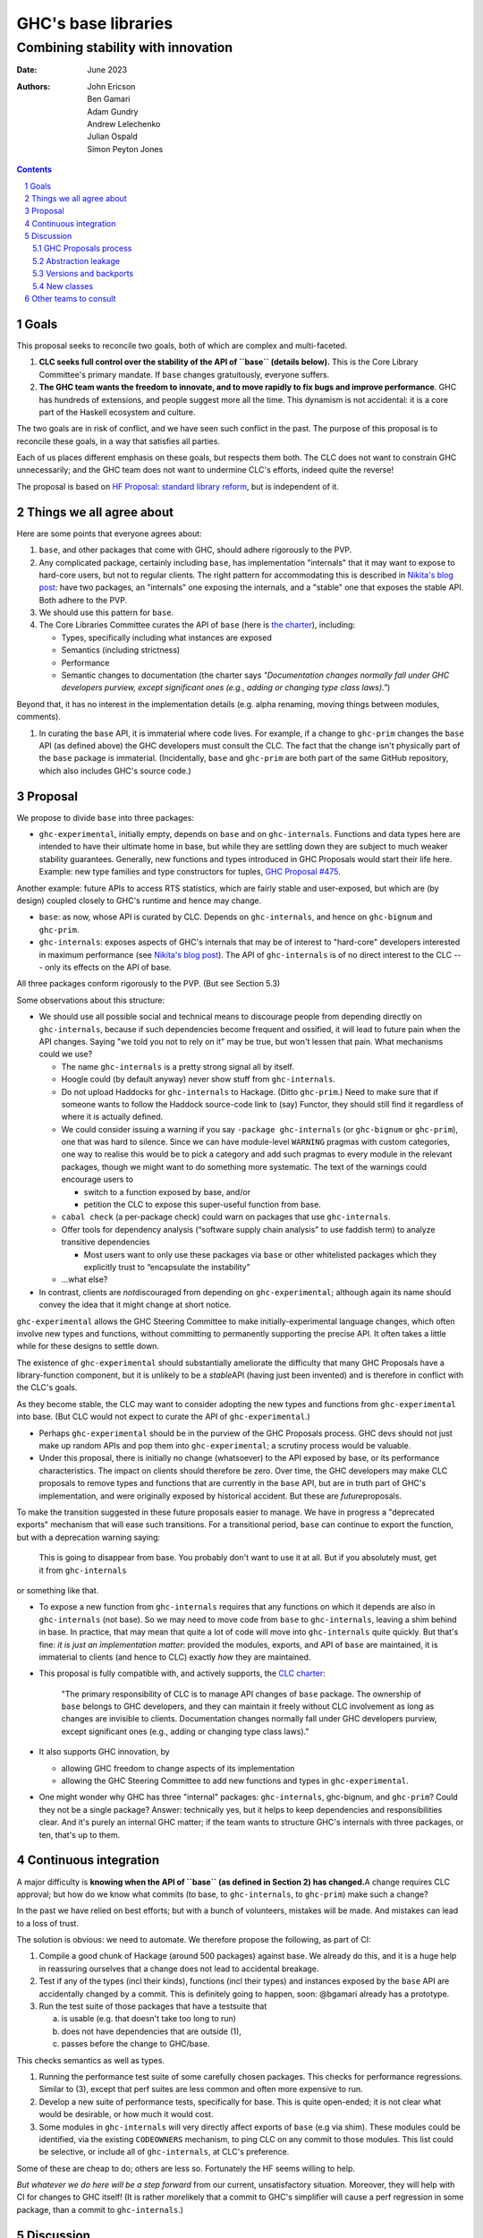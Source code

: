 ================
GHC's base libraries
================
----------
Combining stability with innovation
----------

:Date: June 2023
:Authors:
  John Ericson,
  Ben Gamari,
  Adam Gundry,
  Andrew Lelechenko,
  Julian Ospald,
  Simon Peyton Jones

.. sectnum::
.. contents::

Goals
=====

This proposal seeks to reconcile two goals, both of which are complex and multi-faceted.

1. **CLC seeks full control over the stability of the API of ``base`` (details below).**
   This is the Core Library Committee's primary mandate.
   If ``base`` changes gratuitously, everyone suffers.

2. **The GHC team wants the freedom to innovate, and to move rapidly to fix bugs and improve performance**.
   GHC has hundreds of extensions, and people suggest more all the time.
   This dynamism is not accidental: it is a core part of the Haskell ecosystem and culture.

The two goals are in risk of conflict, and we have seen such conflict in the past.
The purpose of this proposal is to reconcile these goals, in a way that satisfies all parties.

Each of us places different emphasis on these goals, but respects them both.
The CLC does not want to constrain GHC unnecessarily; and the GHC team does not want to undermine CLC's efforts, indeed quite the reverse!

The proposal is based on `HF Proposal: standard library reform <https://github.com/haskellfoundation/tech-proposals/pull/47>`__, but is independent of it.

Things we all agree about
=========================

Here are some points that everyone agrees about:

1. ``base``, and other packages that come with GHC, should adhere rigorously to the PVP.

2. Any complicated package, certainly including ``base``, has implementation "internals" that it may want to expose to hard-core users, but not to regular clients.
   The right pattern for accommodating this is described in `Nikita's blog post <https://nikita-volkov.github.io/internal-convention-is-a-mistake/>`__: have two packages, an "internals" one exposing the internals, and a "stable" one that exposes the stable API. Both adhere to the PVP.

3. We should use this pattern for ``base``.

4. The Core Libraries Committee curates the API of ``base`` (here is `the charter <https://github.com/haskell/core-libraries-committee#base-package>`__), including:

   - Types, specifically including what instances are exposed

   - Semantics (including strictness)

   - Performance

   - Semantic changes to documentation (the charter says *"Documentation changes normally fall under GHC developers purview, except significant ones (e.g., adding or changing type class laws)."*)

Beyond that, it has no interest in the implementation details (e.g. alpha renaming, moving things between modules, comments).

1. In curating the ``base`` API, it is immaterial where code lives.
   For example, if a change to ``ghc-prim`` changes the ``base`` API (as defined above) the GHC developers must consult the CLC.
   The fact that the change isn't physically part of the ``base`` package is immaterial.
   (Incidentally, ``base`` and ``ghc-prim`` are both part of the same GitHub repository, which also includes GHC's source code.)

Proposal
========

We propose to divide ``base`` into three packages:

- ``ghc-experimental``, initially empty, depends on ``base`` and on ``ghc-internals``.
  Functions and data types here are intended to have their ultimate home in base, but while they are settling down they are subject to much weaker stability guarantees.
  Generally, new functions and types introduced in GHC Proposals would start their life here.
  Example: new type families and type constructors for tuples, `GHC Proposal #475 <https://github.com/ghc-proposals/ghc-proposals/pull/475>`__.

Another example: future APIs to access RTS statistics, which are fairly stable and user-exposed, but which are (by design) coupled closely to GHC's runtime and hence may change.

- ``base``: as now, whose API is curated by CLC.
  Depends on ``ghc-internals``, and hence on ``ghc-bignum`` and ``ghc-prim``.

- ``ghc-internals``: exposes aspects of GHC's internals that may be of interest to "hard-core" developers interested in maximum performance (see `Nikita's blog post <https://nikita-volkov.github.io/internal-convention-is-a-mistake/>`__).
  The API of ``ghc-internals`` is of no direct interest to the CLC --- only its effects on the API of base.

All three packages conform rigorously to the PVP.
(But see Section 5.3)

Some observations about this structure:

- We should use all possible social and technical means to discourage people from depending directly on ``ghc-internals``, because if such dependencies become frequent and ossified, it will lead to future pain when the API changes.
  Saying "we told you not to rely on it" may be true, but won't lessen that pain.
  What mechanisms could we use?

  - The name ``ghc-internals`` is a pretty strong signal all by itself.

  - Hoogle could (by default anyway) never show stuff from ``ghc-internals``.

  - Do not upload Haddocks for ``ghc-internals`` to Hackage.
    (Ditto ``ghc-prim``.) Need to make sure that if someone wants to follow the Haddock source-code link to (say) Functor, they should still find it regardless of where it is actually defined.

  - We could consider issuing a warning if you say ``-package ghc-internals`` (or ``ghc-bignum`` or ``ghc-prim``), one that was hard to silence.
    Since we can have module-level ``WARNING`` pragmas with custom categories, one way to realise this would be to pick a category and add such pragmas to every module in the relevant packages, though we might want to do something more systematic.
    The text of the warnings could encourage users to

    - switch to a function exposed by base, and/or
    - petition the CLC to expose this super-useful function from base.

  - ``cabal check`` (a per-package check) could warn on packages that use ``ghc-internals``.

  - Offer tools for dependency analysis (“software supply chain analysis” to use faddish term) to analyze transitive dependencies

    - Most users want to only use these packages via ``base`` or other whitelisted packages which they explicitly trust to “encapsulate the instability”

  - ...what else?

- In contrast, clients are *not*\ discouraged from depending on ``ghc-experimental``; although again its name should convey the idea that it might change at short notice.

``ghc-experimental`` allows the GHC Steering Committee to make initially-experimental language changes, which often involve new types and functions, without committing to permanently supporting the precise API.
It often takes a little while for these designs to settle down.

The existence of ``ghc-experimental`` should substantially ameliorate the difficulty that many GHC Proposals have a library-function component, but it is unlikely to be a *stable*\ API (having just been invented) and is therefore in conflict with the CLC's goals.

As they become stable, the CLC may want to consider adopting the new types and functions from ``ghc-experimental`` into base.
(But CLC would not expect to curate the API of ``ghc-experimental``.)

- Perhaps ``ghc-experimental`` should be in the purview of the GHC Proposals process.
  GHC devs should not just make up random APIs and pop them into ``ghc-experimental``; a scrutiny process would be valuable.

- Under this proposal, there is initially no change (whatsoever) to the API exposed by base, or its performance characteristics.
  The impact on clients should therefore be zero.
  Over time, the GHC developers may make CLC proposals to remove types and functions that are currently in the ``base`` API, but are in truth part of GHC's implementation, and were originally exposed by historical accident.
  But these are *future*\ proposals.

To make the transition suggested in these future proposals easier to manage.
We have in progress a "deprecated exports" mechanism that will ease such transitions.
For a transitional period, ``base`` can continue to export the function, but with a deprecation warning saying:

  This is going to disappear from base.
  You probably don't want to use it at all.
  But if you absolutely must, get it from ``ghc-internals``

or something like that.

- To expose a new function from ``ghc-internals`` requires that any functions on which it depends are also in ``ghc-internals`` (not base).
  So we may need to move code from ``base`` to ``ghc-internals``, leaving a shim behind in base.
  In practice, that may mean that quite a lot of code will move into ``ghc-internals`` quite quickly.
  But that's fine: *it is just an implementation matter*: provided the modules, exports, and API of ``base`` are maintained, it is immaterial to clients (and hence to CLC) exactly *how* they are maintained.

- This proposal is fully compatible with, and actively supports, the `CLC charter <https://github.com/haskell/core-libraries-committee#base-package>`__:
  
    "The primary responsibility of CLC is to manage API changes of ``base`` package.
    The ownership of ``base`` belongs to GHC developers, and they can maintain it freely without CLC involvement as long as changes are invisible to clients.
    Documentation changes normally fall under GHC developers purview, except significant ones (e.g., adding or changing type class laws)."

- It also supports GHC innovation, by

  - allowing GHC freedom to change aspects of its implementation

  - allowing the GHC Steering Committee to add new functions and types in ``ghc-experimental``.

- One might wonder why GHC has three "internal" packages: ``ghc-internals``, ghc-bignum, and ``ghc-prim``? Could they not be a single package? Answer: technically yes, but it helps to keep dependencies and responsibilities clear.
  And it's purely an internal GHC matter; if the team wants to structure GHC's internals with three packages, or ten, that's up to them.

Continuous integration
======================

A major difficulty is **knowing when the API of ``base`` (as defined in Section 2) has changed.**\ A change requires CLC approval; but how do we know what commits (to base, to ``ghc-internals``, to ``ghc-prim``) make such a change?

In the past we have relied on best efforts; but with a bunch of volunteers, mistakes will be made.
And mistakes can lead to a loss of trust.

The solution is obvious: we need to automate.
We therefore propose the following, as part of CI:

1. Compile a good chunk of Hackage (around 500 packages) against base.
   We already do this, and it is a huge help in reassuring ourselves that a change does not lead to accidental breakage.

2. Test if any of the types (incl their kinds), functions (incl their types) and instances exposed by the ``base`` API are accidentally changed by a commit.
   This is definitely going to happen, soon: @bgamari already has a prototype.

3. Run the test suite of those packages that have a testsuite that

   (a) is usable (e.g. that doesn't take too long to run)

   (b) does not have dependencies that are outside (1),

   (c) passes before the change to GHC/base.

This checks semantics as well as types.

1. Running the performance test suite of some carefully chosen packages.
   This checks for performance regressions. Similar to (3), except that perf suites are less common and often more expensive to run.

2. Develop a new suite of performance tests, specifically for base.
   This is quite open-ended; it is not clear what would be desirable, or how much it would cost.

3. Some modules in ``ghc-internals`` will very directly affect exports of ``base`` (e.g via shim).
   These modules could be identified, via the existing ``CODEOWNERS`` mechanism, to ping CLC on any commit to those modules.
   This list could be selective, or include all of ``ghc-internals``, at CLC's preference.

Some of these are cheap to do; others are less so.
Fortunately the HF seems willing to help.

*But whatever we do here will be a step forward* from our current, unsatisfactory situation.
Moreover, they will help with CI for changes to GHC itself! (It is rather *more*\ likely that a commit to GHC's simplifier will cause a perf regression in some package, than a commit to ``ghc-internals``.)

Discussion
==========

GHC Proposals process
---------------------

Some GHC proposals (a minority) directly affect the existing API of base, and are not simply additions that can be exposed in ``ghc-experimental``.
It is unproductive for the GHC Steering Committee to have a long discussion, accept the proposals, and only *then*\ involve the CLC.

We propose that:

- A GHC Proposal should advertise, in a separate section, that it makes changes to the ``base`` API, and what those changes are.

- If there are any such changes, the author (and shepherd) should explicitly invite the CLC to participate in the discussion about the proposal.
  The CLC will devote some effort to participating, and subsequently hold a non-binding vote.

- Approval of the proposal (by the GHC Steering Committee, with the non-binding vote of CLC) is not a guarantee that the final implementation will land;
  that depends on the implementation being well engineered etc (GHC team);
  and the implementor should make an explicit proposal to the CLC specifying the precise changes.

Abstraction leakage
-------------------

We may foresee a couple of ways in which changes in ``ghc-internals`` could become client visible:

- Occasionally, an error message may mention a fully qualified name for an out-of-scope identifier.
  For example (GHC test mod153)::

    Ambiguous occurrence ‘id’
               It could refer to either ‘Prelude.id’,
                            imported from ‘Prelude’ at mod153.hs:2:8
                            (and originally defined in ‘GHC.Base’)
                         or ‘M.id’, defined at mod153.hs:2:21

The "originally defined in" mentions a module; and if that module is in a package that is not imported, GHC will package-qualify the module name.
And seeing ``ghc-internals:GHC.Base`` is perhaps less nice.
This is not a new problem: we already package-qualify modules in ``ghc-prim``.
One solution is to remove the "originally defined in.." parenthesis for types and functions that would require such package qualification.

- Another form of leakage could be: a new class in ``ghc-internals``, *not exposed in base*, that is given instances for existing data types.
  There is a risk that those instances might confusingly be visible to clients of base.
  If so, at least the CLC should be consulted.

These issues concern error messages and documentation, neither of which are in the direct scope of CLC.
They are not new because we already have ``ghc-prim``.
They may not be show-stoppers, but we should be thoughtful about mitigating them

Versions and backports
----------------------

We agree that the version number of ``ghc-internals`` may have a major bump between minor releases of GHC.
(Why? Because to fix the bug we change something in ``ghc-internals``.)

This makes an exception to a general rule: generally, a minor release of GHC (say 9.6.4) which only fixes bugs, never makes a major version bump to base, or indeed any boot package.

We should discuss this (rather important) exception with the Stackage curators.

But this same issue could in principle affect ``base`` too.

- A minor release of GHC (say 9.6.4) which only fixes bugs, never makes a major version bump to base.
  (Nor indeed any boot package.)
- But very occasionally a **bug-fix** might involve a change to the user-visible API.
  Example: `role annotations on SNat <https://github.com/haskell/core-libraries-committee/issues/170>`__.

Under these circumstances we (together) will have to decide whether to

- Back port the fix, and not bump the major version of ``base`` (i.e. bend the PVP), or
- Bump the major version of base, but therefore be unable to fix the bug in the released GHC.

This is a decision for the CLC.
See PVP issue https://github.com/haskell/pvp/issues/10.

New classes
-----------

Suppose the author of a new library ``l`` defines a new class ``C``.
Good practice is for them to define an instance of ``C`` for all types in boot packages (packages needed to build GHC and Cabal).

Should ``ghc-experimental`` be considered a boot package in this sense?
After all, type S in ``ghc-experimental`` may change, which would break L.
Agreed answer: no.
That is, we do not make it best-practice for library authors to give C instances for types exported only by ``ghc-experimental``.
(They can, of course, but it's fine not to.)

Other teams to consult
======================

There are other stakeholders in this space who we should consult, in addition to seeking GHC Steering Committee and CLC approval:

**Stackage curators**

- Is it OK to make a major bump in ``ghc-internals`` for a minor release of GHC?

**Haddock team**

- Hiding (in the documentation) instances that are not usable because the type or the class is not exposed.
  Not clear that this is worth a technical solution.

**Hackage team**

- Support for hiding ``ghc-internals``

**Security team** / **Stability working group**

- It might be easy for the new security-vulnerability mechanism to also flag packages that depend transitively on ``ghc-internals``.
  If they depend on it via ``base``, this is fine.
  But if they depend on it via another package, this could be a hazard migrating to a newer GHC the code authors were not aware of.
